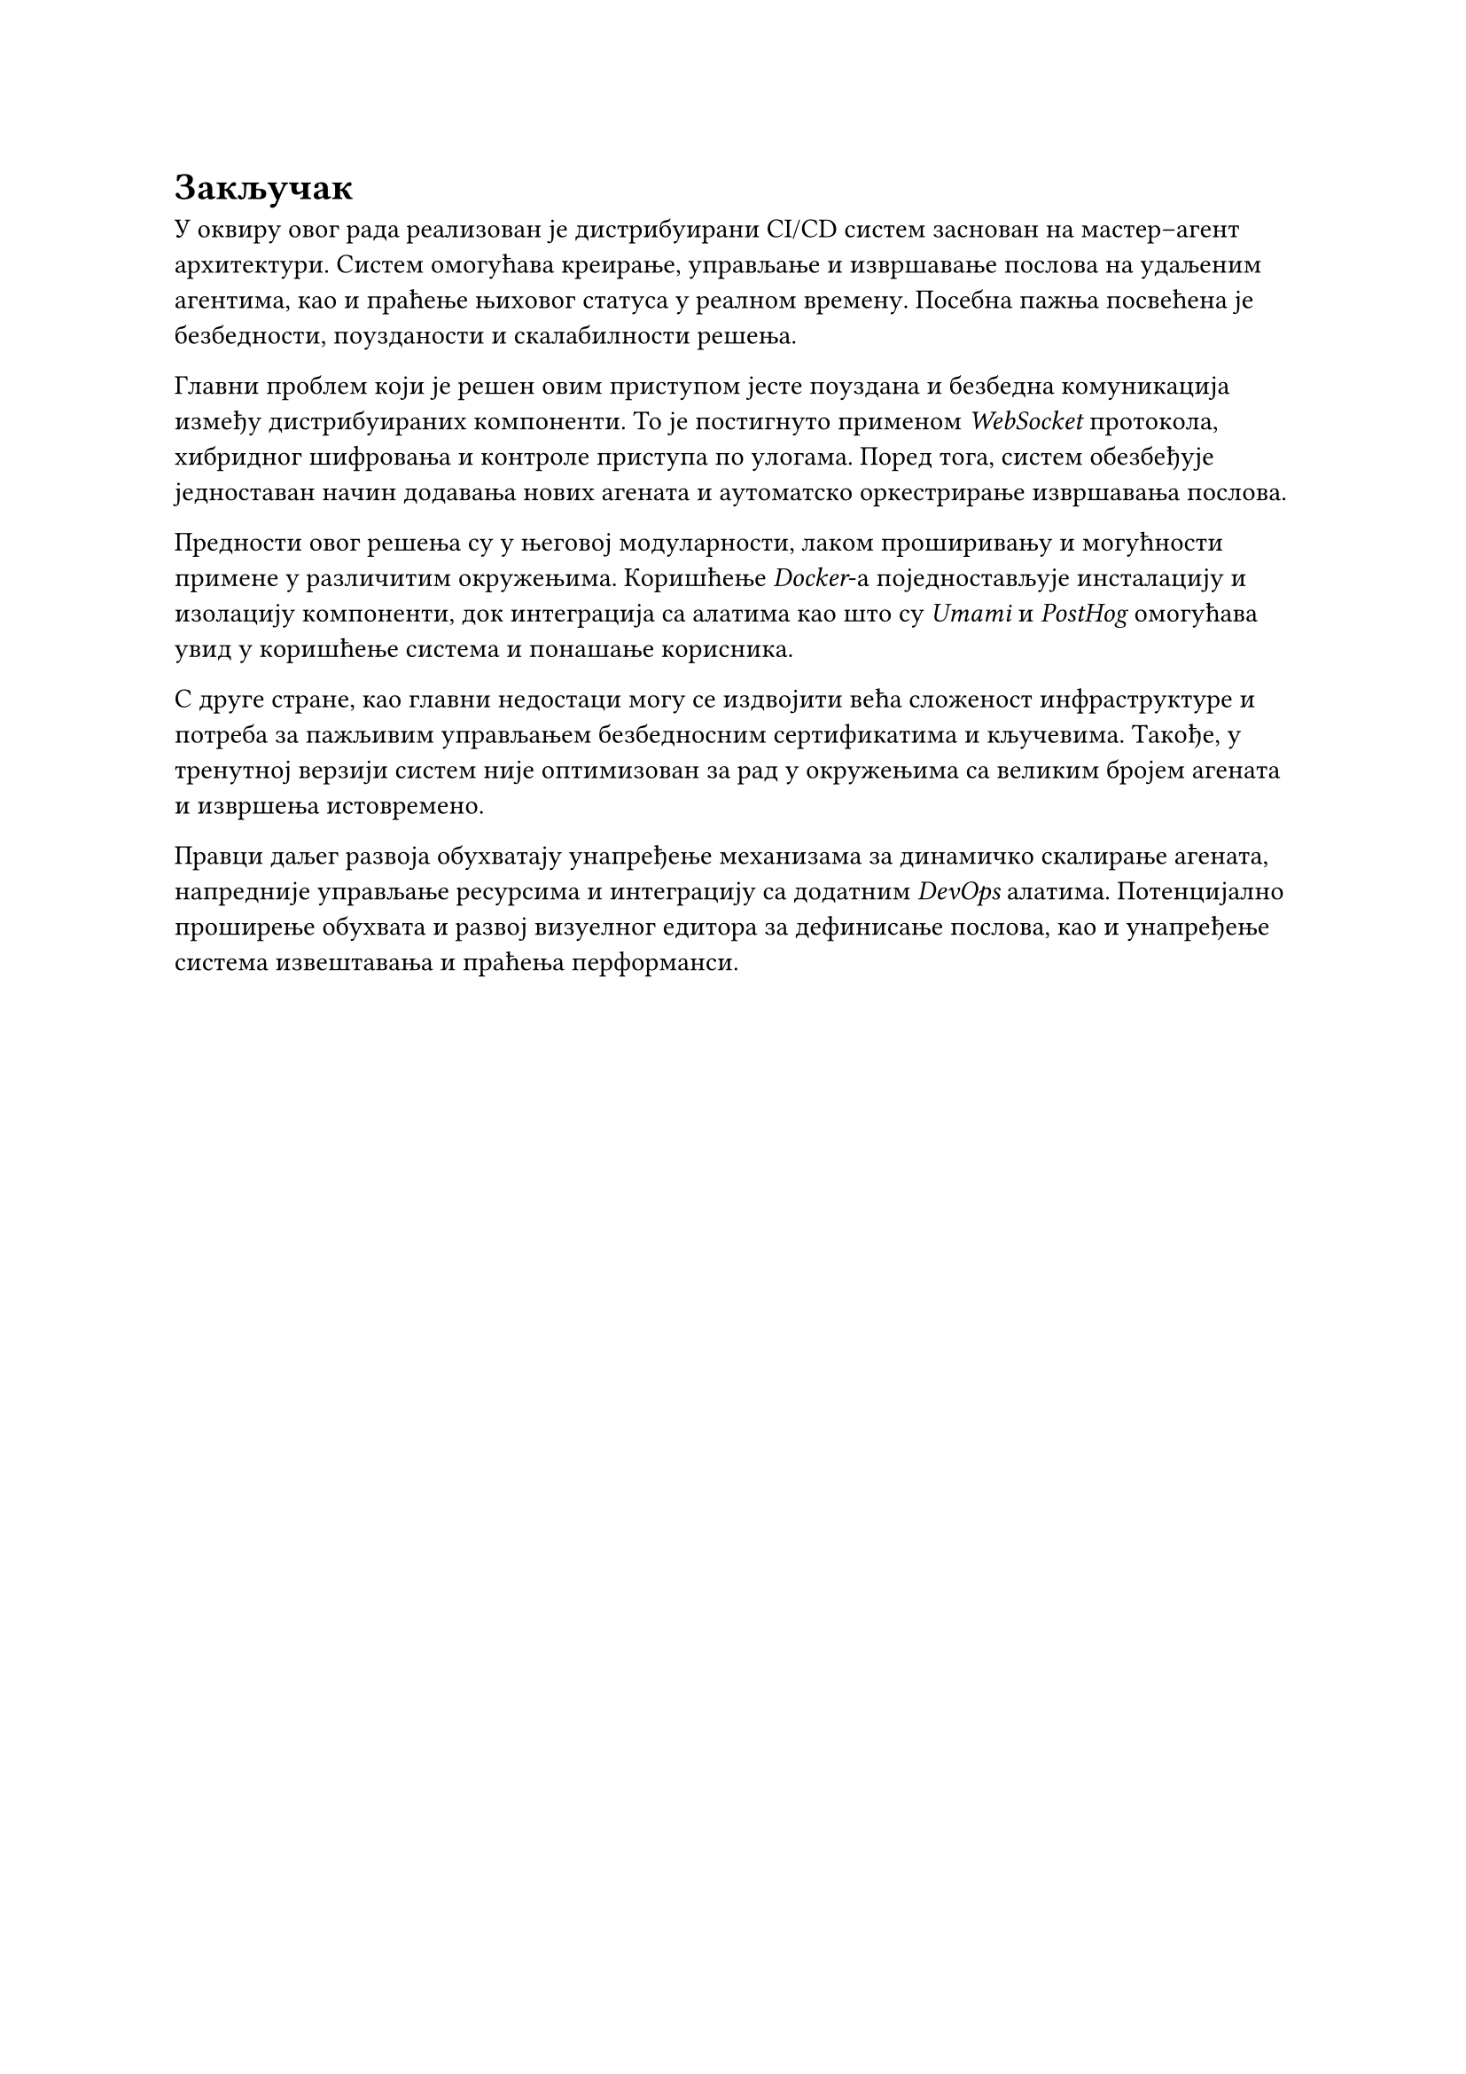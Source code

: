 = Закључак
<zakljucak>

У оквиру овог рада реализован је дистрибуирани CI/CD систем заснован на мастер–агент архитектури. Систем омогућава креирање, управљање и извршавање послова на удаљеним агентима, као и праћење њиховог статуса у реалном времену. Посебна пажња посвећена је безбедности, поузданости и скалабилности решења.

Главни проблем који је решен овим приступом јесте поуздана и безбедна комуникација између дистрибуираних компоненти. То је постигнуто применом _WebSocket_ протокола, хибридног шифровања и контроле приступа по улогама. Поред тога, систем обезбеђује једноставан начин додавања нових агената и аутоматско оркестрирање извршавања послова.

Предности овог решења су у његовој модуларности, лаком проширивању и могућности примене у различитим окружењима. Коришћење _Docker_-а поједностављује инсталацију и изолацију компоненти, док интеграција са алатима као што су _Umami_ и _PostHog_ омогућава увид у коришћење система и понашање корисника.

С друге стране, као главни недостаци могу се издвојити већа сложеност инфраструктуре и потреба за пажљивим управљањем безбедносним сертификатима и кључевима. Такође, у тренутној верзији систем није оптимизован за рад у окружењима са великим бројем агената и извршења истовремено.

Правци даљег развоја обухватају унапређење механизама за динамичко скалирање агената, напредније управљање ресурсима и интеграцију са додатним _DevOps_ алатима. Потенцијално проширење обухвата и развој визуелног едитора за дефинисање послова, као и унапређење система извештавања и праћења перформанси.